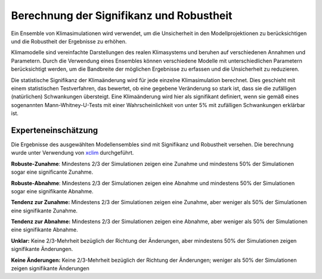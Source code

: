 Berechnung der Signifikanz und Robustheit
-----------------------------------------

Ein Ensemble von Klimasimulationen wird verwendet, um die Unsicherheit in den Modellprojektionen zu berücksichtigen und die Robustheit der Ergebnisse zu erhöhen. 

Klimamodelle sind vereinfachte Darstellungen des realen Klimasystems und beruhen auf verschiedenen Annahmen und Parametern. Durch die Verwendung eines Ensembles können verschiedene Modelle mit unterschiedlichen Parametern berücksichtigt werden, um die Bandbreite der möglichen Ergebnisse zu erfassen und die Unsicherheit zu reduzieren.

Die statistische Signifikanz der Klimaänderung wird für jede einzelne Klimasimulation berechnet.  Dies geschieht mit einem statistischen Testverfahren, das bewertet, ob eine gegebene Veränderung so stark ist, dass sie die zufälligen (natürlichen) Schwankungen übersteigt. Eine Klimaänderung wird hier als signifikant definiert, wenn sie gemäß eines sogenannten Mann-Whitney-U-Tests mit einer Wahrscheinlichkeit von unter 5% mit zufälligen Schwankungen erklärbar ist.

Experteneinschätzung
....................

Die Ergebnisse des ausgewählten Modellensembles sind mit Signifikanz und Robustheit versehen. Die berechnung wurde unter Verwendung von xclim_ durchgeführt.

**Robuste-Zunahme**: Mindestens 2/3 der Simulationen zeigen eine Zunahme und mindestens 50% der Simulationen sogar eine significante Zunahme.

**Robuste-Abnahme**:  Mindestens 2/3 der Simulationen zeigen eine Abnahme und mindestens 50% der Simulationen sogar eine signifikante Abnahme.

**Tendenz zur Zunahme:** Mindestens 2/3 der Simulationen zeigen eine Zunahme, aber weniger als 50% der Simulationen eine signifikante Zunahme.

**Tendenz zur Abnahme:** Mindestens 2/3 der Simulationen zeigen eine Abnahme, aber weniger als 50% der Simulationen eine signifikante Abnahme.

**Unklar:** Keine 2/3-Mehrheit bezüglich der Richtung der Änderungen, aber mindestens 50% der Simulationen zeigen signifikante Änderungen.

**Keine Änderungen:** Keine 2/3-Mehrheit bezüglich der Richtung der Änderungen; weniger als 50% der Simulationen zeigen signifikante Änderungen


.. _xclim: https://github.com/Ouranosinc/xclim
